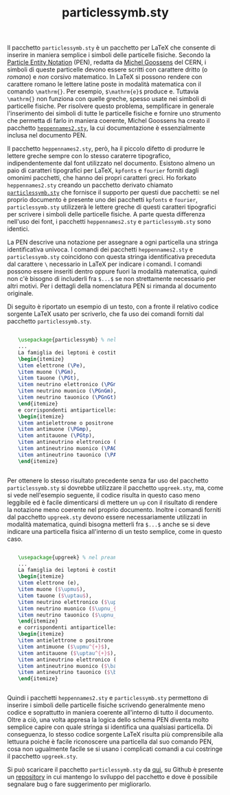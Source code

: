 #+TITLE: particlessymb.sty
#+LATEX_HEADER: \usepackage{particlessymb} \newenvironment{dummy}{}{}
#+OPTIONS: tex:dvipng

Il pacchetto ~particlessymb.sty~ è un pacchetto per LaTeX che consente di
inserire in maniera semplice i simboli delle particelle fisiche.  Secondo la
[[http://xml.web.cern.ch/XML/pennames/heppennames2.pdf][Particle Entity Notation]] (PEN), redatta da [[http://goossens.web.cern.ch/goossens/][Michel Goossens]] del CERN, i simboli
di queste particelle devono essere scritti con carattere dritto (o /romano/) e
/non/ corsivo matematico.  In LaTeX si possono rendere con carattere romano le
lettere latine poste in modalità matematica con il comando ~\mathrm{}~.  Per
esempio, ~$\mathrm{e}$~ produce $\mathrm{e}$.  Tuttavia ~\mathrm{}~ non funziona
con quelle greche, spesso usate nei simboli di particelle fisiche.  Per
risolvere questo problema, semplificare in generale l'inserimento dei simboli di
tutte le particelle fisiche e fornire uno strumento che permetta di farlo in
maniera coerente, Michel Goossens ha creato il pacchetto [[http://xml.web.cern.ch/XML/pennames/heppennames2.sty][~heppennames2.sty~]], la
cui documentazione è essenzialmente inclusa nel documento PEN.

Il pacchetto ~heppennames2.sty~, però, ha il piccolo difetto di produrre le
lettere greche sempre con lo stesso caraterre tipografico, indipendentemente dal
font utilizzato nel documento.  Esistono almeno un paio di caratteri tipografici
per LaTeX, ~kpfonts~ e ~fourier~ forniti dagli omonimi pacchetti, che hanno dei
propri caratteri greci.  Ho forkato ~heppennames2.sty~ creando un pacchetto
derivato chiamato [[http://www.dmf.unisalento.it/~giordano/allow_listing/particlessymb.sty][~particlessymb.sty~]] che fornisce il supporto per questi due
pacchetti: se nel proprio documento è presente uno dei pacchetti ~kpfonts~ e
~fourier~, ~particlessymb.sty~ utilizzerà le lettere greche di questi caratteri
tipografici per scrivere i simboli delle particelle fisiche.  A parte questa
differenza nell'uso dei font, i pacchetti ~heppennames2.sty~ e
~particlessymb.sty~ sono identici.

La PEN descrive una notazione per assegnare a ogni particella una stringa
identificativa univoca.  I comandi dei pacchetti ~heppennames2.sty~ e
~particlessymb.sty~ coincidono con questa stringa identificativa preceduta dal
carattere ~\~ necessario in LaTeX per indicare i comandi.  I comandi possono
essere inseriti dentro oppure fuori la modalità matematica, quindi non c'è
bisogno di includerli fra ~$...$~ se non strettamente necessario per altri
motivi.  Per i dettagli della nomenclatura PEN si rimanda al documento
originale.

Di seguito è riportato un esempio di un testo, con a fronte il relativo codice
sorgente LaTeX usato per scriverlo, che fa uso dei comandi forniti dal pacchetto
~particlessymb.sty~.

#+BEGIN_HTML
<div style="width:90%;margin-left: auto;margin-right: auto;">
<div style="width:50%;float:left;">
#+END_HTML
\begin{dummy}
La famiglia dei leptoni è costituita da
\begin{itemize}
\item elettrone (\Pe),
\item muone (\PGm),
\item tauone (\PGt),
\item neutrino elettronico (\PGne),
\item neutrino muonico (\PGnGm),
\item neutrino tauonico (\PGnGt)
\end{itemize}
e corrispondenti antiparticelle:
\begin{itemize}
\item antielettrone o positrone (\Pep),
\item antimuone (\PGmp),
\item antitauone (\PGtp),
\item antineutrino elettronico (\PAGne),
\item antineutrino muonico (\PAGnGm),
\item antineutrino tauonico (\PAGnGt).
\end{itemize}
\end{dummy}
#+BEGIN_HTML
</div>
<div style="width:50%;float:left;">
#+END_HTML
#+BEGIN_SRC latex
\usepackage{particlessymb} % nel preambolo
...
La famiglia dei leptoni è costituita da
\begin{itemize}
\item elettrone (\Pe),
\item muone (\PGm),
\item tauone (\PGt),
\item neutrino elettronico (\PGne),
\item neutrino muonico (\PGnGm),
\item neutrino tauonico (\PGnGt)
\end{itemize}
e corrispondenti antiparticelle:
\begin{itemize}
\item antielettrone o positrone (\Pep),
\item antimuone (\PGmp),
\item antitauone (\PGtp),
\item antineutrino elettronico (\PAGne),
\item antineutrino muonico (\PAGnGm),
\item antineutrino tauonico (\PAGnGt).
\end{itemize}
#+END_SRC
#+BEGIN_HTML
</div>
<div style="clear:both;"></div>
</div>
#+END_HTML

Per ottenere lo stesso risultato precedente senza far uso del pacchetto
~particlessymb.sty~ si dovrebbe utilizzare il pacchetto ~upgreek.sty~, ma, come
si vede nell'esempio seguente, il codice risulta in questo caso meno leggibile
ed è facile dimenticarsi di mettere un ~up~ con il risultato di rendere la
notazione meno coerente nel proprio documento.  Inoltre i comandi forniti dal
pacchetto ~upgreek.sty~ devono essere necessariamente utilizzati in modalità
matematica, quindi bisogna metterli fra ~$...$~ anche se si deve indicare una
particella fisica all'interno di un testo semplice, come in questo caso.

#+BEGIN_HTML
<div style="width:90%;margin-left: auto;margin-right: auto;">
<div style="width:50%;float:left;">
#+END_HTML
\begin{dummy}
La famiglia dei leptoni è costituita da
\begin{itemize}
\item elettrone (e),
\item muone ($\upmu$),
\item tauone ($\uptau$),
\item neutrino elettronico ($\upnu_{\mathrm{e}}$),
\item neutrino muonico ($\upnu_{\upmu}$),
\item neutrino tauonico ($\upnu_{\uptau}$)
\end{itemize}
e corrispondenti antiparticelle:
\begin{itemize}
\item antielettrone o positrone ($\mathrm{e}^{+}$),
\item antimuone ($\upmu^{+}$),
\item antitauone ($\uptau^{+}$),
\item antineutrino elettronico ($\bar{\upnu}_{\mathrm{e}}$),
\item antineutrino muonico ($\bar{\upnu}_{\upmu}$),
\item antineutrino tauonico ($\bar{\upnu}_{\uptau}$).
\end{itemize}
\end{dummy}
#+BEGIN_HTML
</div>
<div style="width:50%;float:left;">
#+END_HTML
#+BEGIN_SRC latex
\usepackage{upgreek} % nel preambolo
...
La famiglia dei leptoni è costituita da
\begin{itemize}
\item elettrone (e),
\item muone ($\upmu$),
\item tauone ($\uptau$),
\item neutrino elettronico ($\upnu_{\mathrm{e}}$),
\item neutrino muonico ($\upnu_{\upmu}$),
\item neutrino tauonico ($\upnu_{\uptau}$)
\end{itemize}
e corrispondenti antiparticelle:
\begin{itemize}
\item antielettrone o positrone ($\mathrm{e}^{+}$),
\item antimuone ($\upmu^{+}$),
\item antitauone ($\uptau^{+}$),
\item antineutrino elettronico ($\bar{\upnu}_{\mathrm{e}}$),
\item antineutrino muonico ($\bar{\upnu}_{\upmu}$),
\item antineutrino tauonico ($\bar{\upnu}_{\uptau}$).
\end{itemize}
#+END_SRC
#+BEGIN_HTML
</div>
<div style="clear:both;"></div>
</div>
#+END_HTML

Quindi i pacchetti ~heppennames2.sty~ e ~particlessymb.sty~ permettono di
inserire i simboli delle particelle fisiche scrivendo generalmente meno codice e
soprattutto in maniera coerente all'interno di tutto il documento.  Oltre a ciò,
una volta appresa la logica dello schema PEN diventa molto semplice capire con
quale stringa si identifica una qualsiasi particella.  Di conseguenza, lo stesso
codice sorgente LaTeX risulta più comprensibile alla lettuura poiché è facile
riconoscere una particella dal suo comando PEN, cosa non ugualmente facile se si
usano i complicati comandi a cui costringe il pacchetto ~upgreek.sty~.

Si può scaricare il pacchetto ~particlessymb.sty~ da [[file:allow_listing/particlessymb.sty][qui]], su Github è presente
un [[https://github.com/giordano/particlessymb.sty][repository]] in cui mantengo lo sviluppo del pacchetto e dove è possibile
segnalare bug o fare suggerimento per migliorarlo.
